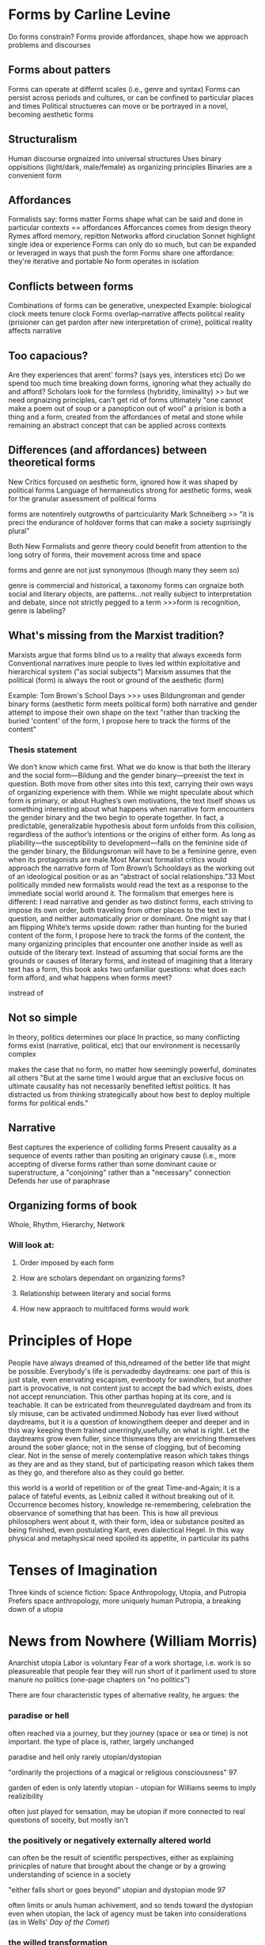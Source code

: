 
* Forms by Carline Levine
Do forms constrain?
Forms provide affordances, shape how we approach problems and discourses

** Forms about patters
Forms can operate at differnt scales (i.e., genre and syntax)
Forms can persist across periods and cultures, or can be confined to particular places and times
Political structueres can move or be portrayed in a novel, becoming aesthetic forms

** Structuralism
Human discourse orgnaized into universal structures
Uses binary oppisitions (light/dark, male/female) as organizing principles
Binaries are a convenient form

** Affordances
Formalists say: forms matter
Forms shape what can be said and done in particular contexts == affordances
Afforcances comes from design theory
Rymes afford memory, repitton
Networks afford ciruclation
Sonnet highlight single idea or experience
Forms can only do so much, but can be expanded or leveraged in ways that push the form
Forms share one affordance: they're iterative and portable 
No form operates in isolation

** Conflicts between forms
Combinations of forms can be generative, unexpected
Example: biological clock meets tenure clock
Forms overlap--narrative affects poliitcal reality (prisioner can get pardon after new interpretation of crime), political reality affects narrative

** Too capacious?
Are they experiences that arent' forms? (says yes, interstices etc)
Do we spend too much time breaking down forms, ignoring what they actually do and afford?
Scholars look for the formless (hybridity, liminality)
  >> but we need orgnaizing principles, can't get rid of forms ultimately
"one cannot make a poem out of soup or a panopticon out of wool"
a prision is both a thing and a form, created from the affordances of metal and stone while remaining an abstract concept that can be applied across contexts

** Differences (and affordances) between theoretical forms
New Critics forcused on aesthetic form, ignored how it was shaped by political forms
Language of hermaneutics strong for aesthetic forms, weak for the granular assessment of political forms

forms are notentirely outgrowths of partcicularity 
Mark Schneiberg >> "it is preci\sely the endurance of holdover forms that can make a society suprisingly plural"


Both New Formalists and genre theory could benefit from attention to the long sotry of forms, their movement across time and space

forms and genre are not just synonymous (though many they seem so)

genre is commercial and historical, a taxonomy
forms can orgnaize both social and literary objects, are patterns...not really subject to interpretation and debate, since not strictly pegged to a term
>>>form is recognition, genre is labeling?

** What's missing from the Marxist tradition?
Marxists argue that forms blind us to a reality that always exceeds form
Conventional narratives inure people to lives led within exploitative and hierarchical system ("as social subjects")
Marxism assumes that the political (form) is always the root or ground of the aesthetic (form)

Example: Tom Brown's School Days
>>> uses Bildungroman and gender binary forms (aesthetic form meets political form)
both narrative and gender attempt to impose their own shape on the text
"rather than tracking the buried 'content' of the form, I propose here to track the forms of the content"
*** Thesis statement
We don’t know which came first. What we do know is that both the literary and the social form—Bildung and the gender binary—preexist the text in question. Both move from other sites into this text, carrying their own ways of organizing experience with them. While we might speculate about which form is primary, or about Hughes’s own motivations, the text itself shows us something interesting about what happens when narrative form encounters the gender binary and the two begin to operate together. In fact, a predictable, generalizable hypothesis about form unfolds from this collision, regardless of the author’s intentions or the origins of either form. As long as pliability—the susceptibility to development—falls on the feminine side of the gender binary, the Bildungsroman will have to be a feminine genre, even when its protagonists are male.Most Marxist formalist critics would approach the narrative form of Tom Brown’s Schooldays as the working out of an ideological position or as an “abstract of social relationships.”33 Most politically minded new formalists would read the text as a response to the immediate social world around it. The formalism that emerges here is different: I read narrative and gender as two distinct forms, each striving to impose its own order, both traveling from other places to the text in question, and neither automatically prior or dominant. One might say that I am flipping White’s terms upside down: rather than hunting for the buried content of the form, I propose here to track the forms of the content, the many organizing principles that encounter one another inside as well as outside of the literary text. Instead of assuming that social forms are the grounds or causes of literary forms, and instead of imagining that a literary text has a form, this book asks two unfamiliar questions: what does each form afford, and what happens when forms meet?


instread of 

** Not so simple
In theory, politics determines our place
In practice, so many conflicting forms exist (narrative, political, etc) that our environment is necessarily complex

makes the case that no form, no matter how seemingly powerful, dominates all others
"But at the same time I would argue that an exclusive focus on ultimate causality has not necessarily benefited leftist politics. It has distracted us from thinking strategically about how best to deploy multiple forms for political ends."

** Narrative 
Best captures the experience of colliding forms
Present causality as a sequence of events rather than positing an originary cause (i.e., more accepting of diverse forms rather than some dominant cause or superstructure, a "conjoining" rather than a "necessary" connection
Defends her use of paraphrase

** Organizing forms of book
Whole, Rhythm, Hierarchy, Network
*** Will look at:
**** Order imposed by each form
**** How are scholars dependant on organizing forms?
**** Relationship between literary and social forms
**** How new appraoch to multifaced forms would work
* Principles of Hope
People have always dreamed of this,ndreamed of the better life that might be possible. Everybody's life is pervadedby daydreams: one part of this is just stale, even enervating escapism, evenbooty for swindlers, but another part is provocative, is not content just to accept the bad which exists, does not accept renunciation. This other parthas hoping at its core, and is teachable. It can be extricated from theunregulated daydream and from its sly misuse, can be activated undimmed.Nobody has ever lived without daydreams, but it is a question of knowingthem deeper and deeper and in this way keeping them trained unerringly,usefully, on what is right. Let the daydreams grow even fuller, since thismeans they are enriching themselves around the sober glance; not in the sense of clogging, but of becoming clear. Not in the sense of merely contemplative reason which takes things as they are and as they stand, but of participating reason which takes them as they go, and therefore also as they could go better.

this world is a world of repetition  or of the great Time-and-Again; it is a palace of fateful events, as Leibniz called it without breaking out of it. Occurrence becomes history, knowledge re-remembering, celebration the observance of something that has been. This is how all previous philosophers went about it, with their form, idea or substance posited as being finished, even postulating Kant, even dialectical Hegel. In this way physical and metaphysical need spoiled its appetite, in particular its paths

* Tenses of Imagination 
Three kinds of science fiction:
Space Anthropology, Utopia, and Putropia
Prefers space anthropology, more uniquely human
Putropia, a breaking down of a utopia

* News from Nowhere (William Morris)
Anarchist utopia
Labor is voluntary
Fear of a work shortage, i.e. work is so pleasureable that people fear they will run short of it
parliment used to store manure
no politics (one-page chapters on "no politics")

There are four characteristic types of alternative reality, he argues: the 
***  paradise or hell
often reached via a journey, but they journey (space or sea or time) is not important. the type of place is, rather, largely unchanged

paradise and hell only rarely utopian/dystopian

"ordinarily the projections of a magical or religious consciousness" 97

garden of eden is only latently utopian - utopian for Williams seems to imply realizibility

often just played for sensation, may be utopian if more connected to real questions of soceity, but mostly isn't

*** the positively or negatively externally altered world
can often be the result of scientific perspectives, either as explaining prinicples of nature that brought about the change or by a growing understanding of science in a society

"either falls short or goes beyond" utopian and dystopian mode 97

often limits or anuls human achivement, and so tends toward the dystopian
even when utopian, the lack of agency must be taken into considerations (as in Wells' /Day of the Comet/)

*** the willed transformation
"inspired by the scientific spirit" seems to conflate this with the next category a bit. kind of seems like this should be throught of more generally, i.e. utpias based on religion like "left behind." mentions that the scientific spirit can be subordinate to revolutionary or pastoral tendencies, though there seem to be instances of this type that don't really include science
*** the positive or negative technological transformation

brings up Engel's distinction between "utopian" and "scienntific" socialism (the latter is based on a "scientific" analysis of history that makes communism the inevitable product of capitalism)

Bacon's /New Atlantis/ is scientific, More's /Utopian/ is utopian

*** Readings of sci fi

Looking Backward - capatilistic monopoly is next stage of development, oraching rationalism "a work without desire", Williams quotes Morris's critique that Bellamy can't see any alternatives to macinary of status quo and so extrapolates on them
brave new world - "confused" combination of socialism and capitalistic corporatism
dispossed (le guin) - Williams says it's interesting becaus it can explore the utopian and the non-utopian option simultaneously, unlike in /news from nowhere/ or /looking backward/ which use the dream as their "portal". Has "wary acceptance" of  utopain goals and also the realisation that a utopain state can be achived by a few through non-utopian means. I agree with Williams that it's a product of its time (the '70s), made me think of /Woman at the Edge of Time/

*** tenses of utopia (essay)

shows his like for space anthopooogy once again, he's writing about le guin's /dispossesed/

heuristic vs. systematic utopa

heuristic can be too sentimental - /News from Nowhere/ an example of this, also Hyhnamland
systematics can get too into the weeds, can't see ny real life happening there

we do not write alone, writing is a product of synthesis
imagination is not imagination, "it feels like contact"
the process is not distillation or asociation, but formation "you feel your way into", NOT like imagination
 >>> seems to indicate that it's a new thing, but formed of old things

reconstructing the past or the future through this process of formation requires generating a type of "feeling," i.e. a real understanding of the situation (such as infantacide or other unthinkable things) that regards it not only as a foreign or strange thing, but as something that can really be contempated and realiszed

"dispossed" an example of this, not just a systematic look at a new society but a "feeling" exploration of that society

*** passage
In any real future tense, then, what we call imagination seems more like
the usual accounts of it than in either present or past tenses. We speculate,
we project, we attempt to divine, we figure. The actual writing that goes
with that dimension is in its turn distinctive: more general; more imme-
diately accessible to ideas; often more angular and more edged; relatively
low in the kind of saturation by detailed and unlooked-for experiences
so common and ordinarily so valued in the other tenses. I do not want
to turn a contrast of kinds into some order of merit. Each kind of writing
does quite different work. But if that is a recognizable kind of imagina-
tion – over a range from the secular and political to the solidly traditional
and the surprisingly private visions and divinations – there is a problem in
using not just the same word but the same concept, pointing to the same
general process, in the other tenses. The problem is already there, however,
in the everyday range of the word. The mental concept of something not
present to the senses, which corresponds to future-writing and to many
kinds of fantasy, coexists in the language with the sense of empathy, of feel-
ing our way into a situation which in a general way we know but which we
can come to know as it were from the inside – a sense which I think is not
far from the idea of discovering and being moved by a structure of feel-
ing within what is already nominally and even carefully known. Yet if the
word can be applied to either process, the real processes are still different,
and the key difference, as it matters in writing, seems to me essentially a
matter of real tense. (123)

* To read
Wells /Day of the Comet/
/The Coming Race/
demand the impossible


* commonplace

** tenses of imagination

But now, very clearly, there are other deeper forces at work, which perhaps only imagination, in its full processes, can touch and reach and recognize and embody. If we see this, we usually still hesitate between tenses: between knowing in new ways the structures of feeling that have directed and now hold us, and finding in new ways the shape of an alternative, a future, that can be genuinely imagined and hope- fully lived. There are many other kinds of writing in society, but these now – of past and present and future – are close and urgent, challenging many of us to try both to understand and to attempt them.
